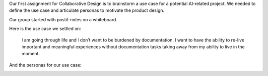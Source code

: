 .. title: Use Case and Personas
.. slug: use-case-and-persona
.. date: 2018-04-03 22:46:56 UTC-04:00
.. tags: itp, collaborative design
.. category:
.. link:
.. description: ITP class: Use Case and Personas
.. type: text

Our first assignment for Collaborative Design is to brainstorm a use case for a potential AI-related project. We needed to define the use case and articulate personas to motivate the product design.

.. TEASER_END

Our group started with postit-notes on a whiteboard.

.. image:: /images/itp/collaborative_design/week1/brainstorming.jpg
  :width: 100%
  :align: center

Here is the use case we settled on:

  I am going through life and I don’t want to be burdened by documentation. I want to have the ability to re-live important and meaningful experiences without documentation tasks taking away from my ability to live in the moment.

And the personas for our use case:

.. image:: /images/itp/collaborative_design/week1/pat_parent.png
  :width: 100%
  :align: center

.. image:: /images/itp/collaborative_design/week1/raven_river.png
  :width: 100%
  :align: center
